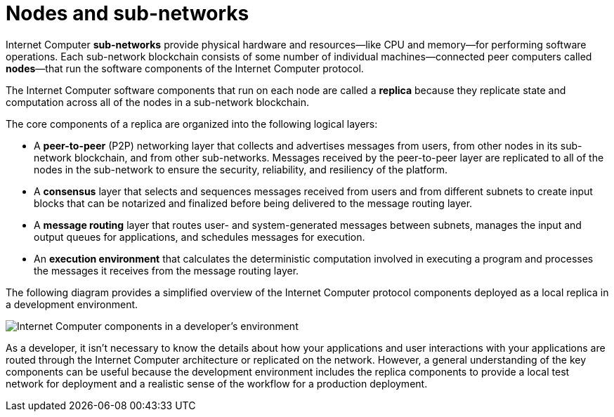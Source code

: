= Nodes and sub-networks
:keywords: Internet Computer,blockchain,protocol,replica,subnet,data center,canister,developer
:proglang: Motoko
:platform: Internet Computer platform
:IC: Internet Computer
:company-id: DFINITY
:sdk-short-name: DFINITY Canister SDK

{IC} *sub-networks* provide physical hardware and resources—like CPU and memory—for performing software operations. Each sub-network blockchain consists of some number of individual machines—connected peer computers called *nodes*—that run the software components of the {IC} protocol. 

The {IC} software components that run on each node are called a *replica* because they replicate state and computation across all of the nodes in a sub-network blockchain.

The core components of a replica are organized into the following logical layers:

* A *peer-to-peer* (P2P) networking layer that collects and advertises messages from users, from other nodes in its sub-network blockchain, and from other sub-networks. Messages received by the peer-to-peer layer are replicated to all of the nodes in the sub-network to ensure the security, reliability, and resiliency of the platform.
* A *consensus* layer that selects and sequences messages received from users and from different subnets to create input blocks that can be notarized and finalized before being delivered to the message routing layer. 
* A *message routing* layer that routes user- and system-generated messages between subnets, manages the input and output queues for applications,  and schedules messages for execution.
* An *execution environment* that calculates the deterministic computation involved in executing a program and processes the messages it receives from the message routing layer.

The following diagram provides a simplified overview of the {IC} protocol components deployed as a local replica in a development environment.

image:SDK-protocol-local-overview.svg[Internet Computer components in a developer’s environment]

As a developer, it isn’t necessary to know the details about how your applications and user interactions with your applications are routed through the {IC} architecture or replicated on the network. 
However, a general understanding of the key components can be useful because the development environment includes the replica components to provide a local test network for deployment and a realistic sense of the workflow for a production deployment.

////

== Want to learn more?

If you are looking for more information about nodes and subnet management, check out the following related resources:

* link:https://www.youtube.com/watch?v=LKpGuBOXxtQ[Introducing Canisters — An Evolution of Smart Contracts (video)]

////